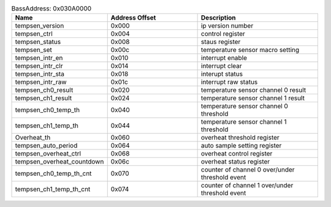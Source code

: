 .. _table_BassAddress:
.. table:: BassAddress: 0x030A0000
	:widths: 3 3 4

	+----------------------+---------+------------------------------------+
	| Name                 | Address | Description                        |
	|                      | Offset  |                                    |
	+======================+=========+====================================+
	| tempsen_version      | 0x000   | ip version number                  |
	+----------------------+---------+------------------------------------+
	| tempsen_ctrl         | 0x004   | control register                   |
	+----------------------+---------+------------------------------------+
	| tempsen_status       | 0x008   | staus register                     |
	+----------------------+---------+------------------------------------+
	| tempsen_set          | 0x00c   | temperature sensor macro setting   |
	+----------------------+---------+------------------------------------+
	| tempsen_intr_en      | 0x010   | interrupt enable                   |
	+----------------------+---------+------------------------------------+
	| tempsen_intr_clr     | 0x014   | interrupt clear                    |
	+----------------------+---------+------------------------------------+
	| tempsen_intr_sta     | 0x018   | interupt status                    |
	+----------------------+---------+------------------------------------+
	| tempsen_intr_raw     | 0x01c   | interrupt raw status               |
	+----------------------+---------+------------------------------------+
	| tempsen_ch0_result   | 0x020   | temperature sensor channel 0       |
	|                      |         | result                             |
	+----------------------+---------+------------------------------------+
	| tempsen_ch1_result   | 0x024   | temperature sensor channel 1       |
	|                      |         | result                             |
	+----------------------+---------+------------------------------------+
	| tempsen_ch0_temp_th  | 0x040   | temperature sensor channel 0       |
	|                      |         | threshold                          |
	+----------------------+---------+------------------------------------+
	| tempsen_ch1_temp_th  | 0x044   | temperature sensor channel 1       |
	|                      |         | threshold                          |
	+----------------------+---------+------------------------------------+
	| Overheat_th          | 0x060   | overheat threshold register        |
	+----------------------+---------+------------------------------------+
	| tempsen_auto_period  | 0x064   | auto sample setting register       |
	+----------------------+---------+------------------------------------+
	| t\                   | 0x068   | overheat control register          |
	| empsen_overheat_ctrl |         |                                    |
	+----------------------+---------+------------------------------------+
	| tempse\              | 0x06c   | overheat status register           |
	| n_overheat_countdown |         |                                    |
	+----------------------+---------+------------------------------------+
	| tem\                 | 0x070   | counter of channel 0 over/under    |
	| psen_ch0_temp_th_cnt |         | threshold event                    |
	+----------------------+---------+------------------------------------+
	| tem\                 | 0x074   | counter of channel 1 over/under    |
	| psen_ch1_temp_th_cnt |         | threshold event                    |
	+----------------------+---------+------------------------------------+
